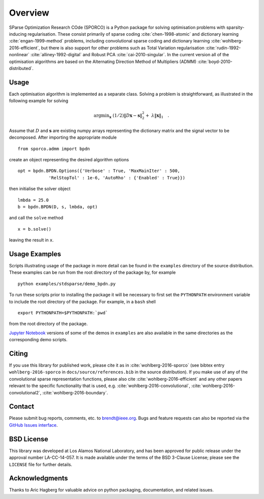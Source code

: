 Overview
========

SParse Optimization Research COde (SPORCO) is a Python package for
solving optimisation problems with sparsity-inducing
regularisation. These consist primarily of sparse coding
:cite:`chen-1998-atomic` and dictionary learning
:cite:`engan-1999-method` problems, including convolutional sparse
coding and dictionary learning :cite:`wohlberg-2016-efficient`, but
there is also support for other problems such as Total Variation
regularisation :cite:`rudin-1992-nonlinear`
:cite:`alliney-1992-digital` and Robust PCA
:cite:`cai-2010-singular`. In the current version all of the
optimisation algorithms are based on the Alternating Direction Method
of Multipliers (ADMM) :cite:`boyd-2010-distributed`.



Usage
-----

Each optimisation algorithm is implemented as a separate
class. Solving a problem is straightforward, as illustrated in the
following example for solving

   .. math::
       \mathrm{argmin}_\mathbf{x} \;
       (1/2) \| D \mathbf{x} - \mathbf{s} \|_2^2 + \;
       \lambda \| \mathbf{x} \|_1 \quad . \;

Assume that :math:`D` and :math:`\mathbf{s}` are existing numpy arrays
representing the dictionary matrix and the signal vector to be
decomposed. After importing the appropriate module

::

   from sporco.admm import bpdn

create an object representing the desired algorithm options

::

   opt = bpdn.BPDN.Options({'Verbose' : True, 'MaxMainIter' : 500,
               'RelStopTol' : 1e-6, 'AutoRho' : {'Enabled' : True}})

then initialise the solver object

::

  lmbda = 25.0
  b = bpdn.BPDN(D, s, lmbda, opt)

and call the ``solve`` method

::

  x = b.solve()

leaving the result in ``x``.



Usage Examples
--------------

Scripts illustrating usage of the package in more detail can be found
in the ``examples`` directory of the source distribution. These
examples can be run from the root directory of the package by, for
example

::

   python examples/stdsparse/demo_bpdn.py


To run these scripts prior to installing the package it will be
necessary to first set the ``PYTHONPATH`` environment variable to
include the root directory of the package. For example, in a ``bash``
shell

::

   export PYTHONPATH=$PYTHONPATH:`pwd`


from the root directory of the package.


`Jupyter Notebook <http://jupyter.org/>`_ versions of some of the
demos in ``examples`` are also available in the same directories as
the corresponding demo scripts.



Citing
------

If you use this library for published work, please cite it as in
:cite:`wohlberg-2016-sporco` (see bibtex entry ``wohlberg-2016-sporco`` in
``docs/source/references.bib`` in the source distribution). If you make
use of any of the convolutional sparse representation functions,
please also cite :cite:`wohlberg-2016-efficient` and any other papers
relevant to the specific functionality that is used, e.g.
:cite:`wohlberg-2016-convolutional`, :cite:`wohlberg-2016-convolutional2`,
:cite:`wohlberg-2016-boundary`.



Contact
-------

Please submit bug reports, comments, etc. to brendt@ieee.org. Bugs and
feature requests can also be reported via the
`GitHub Issues interface <https://github.com/bwohlberg/sporco/issues>`_.



BSD License
-----------

This library was developed at Los Alamos National Laboratory, and has
been approved for public release under the approval number
LA-CC-14-057. It is made available under the terms of the BSD 3-Clause
License; please see the ``LICENSE`` file for further details.



Acknowledgments
---------------

Thanks to Aric Hagberg for valuable advice on python packaging,
documentation, and related issues.
